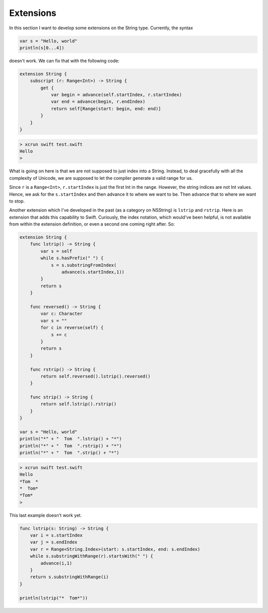 .. _extensions:

##########
Extensions
##########
    
In this section I want to develop some extensions on the String type.  Currently, the syntax 

.. sourcecode:: bash

    var s = "Hello, world"
    println(s[0...4])

doesn't work.  We can fix that with the following code:

.. sourcecode:: bash

    extension String {
        subscript (r: Range<Int>) -> String {
            get {
                var begin = advance(self.startIndex, r.startIndex)
                var end = advance(begin, r.endIndex)
                return self[Range(start: begin, end: end)]
            }
        }
    }

.. sourcecode:: bash

    > xcrun swift test.swift
    Hello
    >

What is going on here is that we are not supposed to just index into a String.  Instead, to deal gracefully with all the complexity of Unicode, we are supposed to let the compiler generate a valid range for us.

Since ``r`` is a ``Range<Int>``, ``r.startIndex`` is just the first Int in the range.  However, the string indices are not Int values.  Hence, we ask for the ``s.startIndex`` and then advance it to where we want to be.  Then advance that to where we want to stop.

Another extension which I've developed in the past (as a category on NSString) is ``lstrip`` and ``rstrip``.  Here is an extension that adds this capability to Swift.  Curiously, the index notation, which would've been helpful, is not available from within the extension definition, or even a second one coming right after.  So:

.. sourcecode:: bash

    extension String {
        func lstrip() -> String {
            var s = self
            while s.hasPrefix(" ") { 
                s = s.substringFromIndex(
                    advance(s.startIndex,1)) 
            }
            return s
        }
        
        func reversed() -> String {
            var c: Character
            var s = ""
            for c in reverse(self) {
                s += c
            }
            return s
        }
    
        func rstrip() -> String {
            return self.reversed().lstrip().reversed()
        }

        func strip() -> String {
            return self.lstrip().rstrip()
        }
    }

    var s = "Hello, world"
    println("*" + "  Tom  ".lstrip() + "*")
    println("*" + "  Tom  ".rstrip() + "*")
    println("*" + "  Tom  ".strip() + "*")

.. sourcecode:: bash

    > xcrun swift test.swift
    Hello
    *Tom  *
    *  Tom*
    *Tom*
    >

This last example doesn't work yet.

.. sourcecode:: bash

    func lstrip(s: String) -> String {
        var i = s.startIndex
        var j = s.endIndex
        var r = Range<String.Index>(start: s.startIndex, end: s.endIndex)
        while s.substringWithRange(r).startsWith(" ") {
            advance(i,1)
        }
        return s.substringWithRange(i)
    }

    println(lstrip("*  Tom*"))
